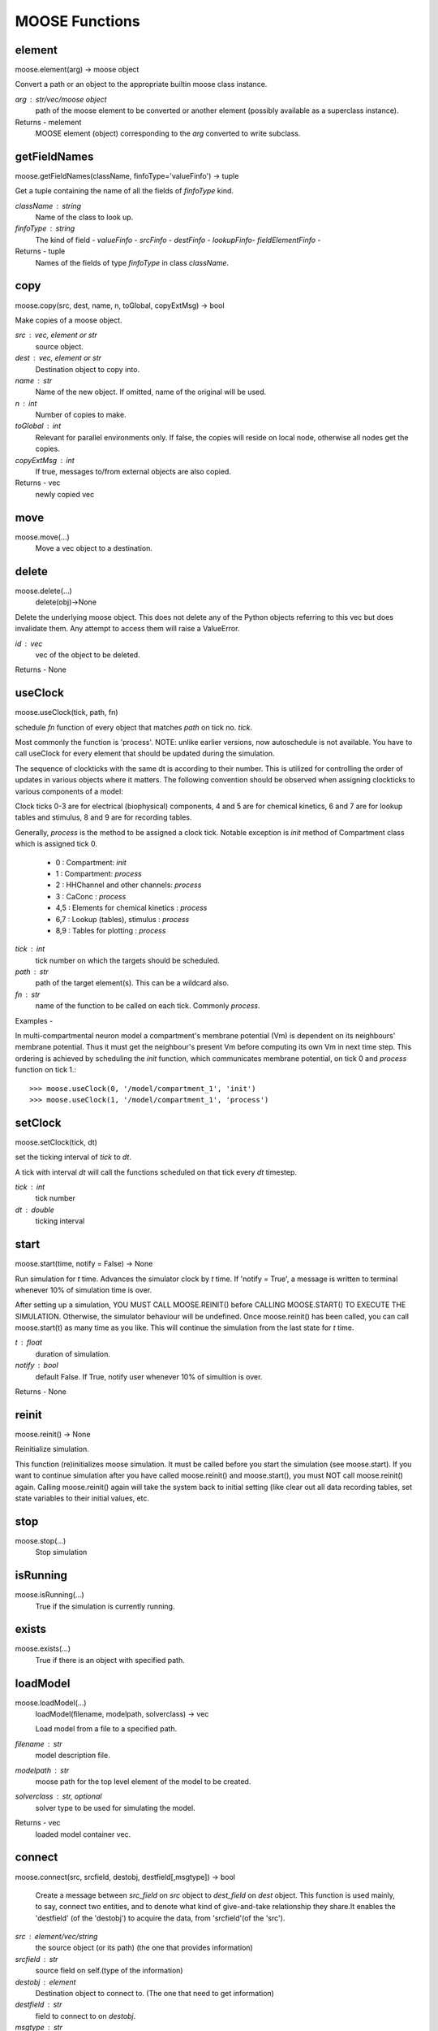 MOOSE Functions
---------------

element
^^^^^^^
moose.element(arg) -> moose object

Convert a path or an object to the appropriate builtin moose class instance.

`arg` : str/vec/moose object
    path of the moose element to be converted or another element (possibly available as a superclass instance).

Returns - melement
    MOOSE element (object) corresponding to the `arg` converted to write subclass.

getFieldNames
^^^^^^^^^^^^^
moose.getFieldNames(className, finfoType='valueFinfo') -> tuple

Get a tuple containing the name of all the fields of `finfoType` kind.

`className` : string
    Name of the class to look up.
`finfoType` : string
    The kind of field -
    `valueFinfo` -
    `srcFinfo`   -
    `destFinfo`  -
    `lookupFinfo`-
    `fieldElementFinfo` -

Returns - tuple
    Names of the fields of type `finfoType` in class `className`.

copy
^^^^
moose.copy(src, dest, name, n, toGlobal, copyExtMsg) -> bool

Make copies of a moose object.

`src` : vec, element or str
    source object.
`dest` : vec, element or str
    Destination object to copy into.
`name` : str
    Name of the new object. If omitted, name of the original will be used.
`n` : int
    Number of copies to make.
`toGlobal` : int
    Relevant for parallel environments only. If false, the copies will
    reside on local node, otherwise all nodes get the copies.
`copyExtMsg` : int
    If true, messages to/from external objects are also copied.

Returns - vec
    newly copied vec

move
^^^^
moose.move(...)
    Move a vec object to a destination.

delete
^^^^^^
moose.delete(...)
    delete(obj)->None

Delete the underlying moose object. This does not delete any of the
Python objects referring to this vec but does invalidate them. Any
attempt to access them will raise a ValueError.

`id` : vec
    vec of the object to be deleted.

Returns - None

useClock
^^^^^^^^
moose.useClock(tick, path, fn)

schedule `fn` function of every object that matches `path` on tick no. `tick`.

Most commonly the function is 'process'.  NOTE: unlike earlier versions, now
autoschedule is not available. You have to call useClock for every element that
should be updated during the  simulation.

The sequence of clockticks with the same dt is according to their number.
This is utilized for controlling the order of updates in various objects where it matters. The following convention should be observed when assigning clockticks to various components of a model:

Clock ticks 0-3 are for electrical (biophysical) components, 4 and 5 are for chemical kinetics, 6 and 7 are for lookup tables and stimulus, 8 and 9 are for recording tables.

Generally, `process` is the method to be assigned a clock tick. Notable exception is `init` method of Compartment class which is assigned tick 0.

   - 0 : Compartment: `init`
   - 1 : Compartment: `process`
   - 2 : HHChannel and other channels: `process`
   - 3 : CaConc : `process`
   - 4,5 : Elements for chemical kinetics : `process`
   - 6,7 : Lookup (tables), stimulus : `process`
   - 8,9 : Tables for plotting : `process`

`tick` : int
        tick number on which the targets should be scheduled.
`path` : str
        path of the target element(s). This can be a wildcard also.
`fn` : str
        name of the function to be called on each tick. Commonly `process`.

Examples -

In multi-compartmental neuron model a compartment's membrane potential (Vm) is dependent on its neighbours' membrane potential. Thus it must get the neighbour's present Vm before computing its own Vm in next time step. This ordering is achieved by scheduling the `init` function, which communicates membrane potential, on tick 0 and `process` function on tick 1.::

      >>> moose.useClock(0, '/model/compartment_1', 'init')
      >>> moose.useClock(1, '/model/compartment_1', 'process')

setClock
^^^^^^^^
moose.setClock(tick, dt)

set the ticking interval of `tick` to `dt`.

A tick with interval `dt` will call the functions scheduled on that tick every `dt` timestep.

`tick` : int
    tick number
`dt` : double
    ticking interval

start
^^^^^
moose.start(time, notify = False) -> None

Run simulation for `t` time. Advances the simulator clock by `t`
time. If 'notify = True', a message is written to terminal whenever
10% of simulation time is over.

After setting up a simulation, YOU MUST CALL MOOSE.REINIT() before
CALLING MOOSE.START() TO EXECUTE THE SIMULATION. Otherwise, the
simulator behaviour will be undefined. Once moose.reinit() has been
called, you can call moose.start(t) as many time as you like. This
will continue the simulation from the last state for `t` time.

`t` : float
    duration of simulation.
`notify` : bool
    default False. If True, notify user whenever 10% of simultion
    is over.

Returns - None

reinit
^^^^^^
moose.reinit() -> None

Reinitialize simulation.

This function (re)initializes moose simulation. It must be called
before you start the simulation (see moose.start). If you want to
continue simulation after you have called moose.reinit() and
moose.start(), you must NOT call moose.reinit() again. Calling
moose.reinit() again will take the system back to initial setting
(like clear out all data recording tables, set state variables to
their initial values, etc.

stop
^^^^
moose.stop(...)
    Stop simulation

isRunning
^^^^^^^^^
moose.isRunning(...)
    True if the simulation is currently running.

exists
^^^^^^
moose.exists(...)
    True if there is an object with specified path.

loadModel
^^^^^^^^^
moose.loadModel(...)
    loadModel(filename, modelpath, solverclass) -> vec

    Load model from a file to a specified path.

`filename` : str
    model description file.
`modelpath` : str
    moose path for the top level element of the model to be created.
`solverclass` : str, optional
    solver type to be used for simulating the model.

Returns - vec
    loaded model container vec.

connect
^^^^^^^
moose.connect(src, srcfield, destobj, destfield[,msgtype]) -> bool

    Create a message between `src_field` on `src` object to `dest_field` on `dest` object.
    This function is used mainly, to say, connect two entities, and to denote what kind of
    give-and-take relationship they share.It enables the 'destfield' (of
    the 'destobj') to acquire the data, from 'srcfield'(of the 'src').

`src` : element/vec/string
    the source object (or its path)
    (the one that provides information)
`srcfield` : str
    source field on self.(type of the information)
`destobj` : element
    Destination object to connect to.
    (The one that need to get information)
`destfield` : str
    field to connect to on `destobj`.
`msgtype` : str
    type of the message. Can be
    `Single` -
    `OneToAll` -
    `AllToOne` -
    `OneToOne` -
    `Reduce` -
    `Sparse` -
    Default: `Single`.

Returns - `msgmanager` : melement
    message-manager for the newly created message.

Examples -
Connect the output of a pulse generator to the input of a spike generator::

    >>> pulsegen = moose.PulseGen('pulsegen')
    >>> spikegen = moose.SpikeGen('spikegen')
    >>> pulsegen.connect('output', spikegen, 'Vm')

getCwe
^^^^^^
moose.getCwe(...)
    Get the current working element. 'pwe' is an alias of this function.

setCwe
^^^^^^
moose.setCwe(...)
    Set the current working element. 'ce' is an alias of this function

getFieldDict
^^^^^^^^^^^^
moose.getFieldDict(className, finfoType) -> dict

    Get dictionary of field names and types for specified class.

`className` : str
    MOOSE class to find the fields of.
`finfoType` : str (optional)
    Finfo type of the fields to find. If empty or not specified, all
    fields will be retrieved.

Returns - dict
    field names and their types.

Notes -
    This behaviour is different from `getFieldNames` where only
    `valueFinfo`s are returned when `finfoType` remains unspecified.

Examples -
    List all the source fields on class Neutral::

    >>> moose.getFieldDict('Neutral', 'srcFinfo')
    >>> {'childMsg': 'int'}

getField
^^^^^^^^
moose.getField(...)
    getField(element, field, fieldtype) -- Get specified field of specified type from object vec.

seed
^^^^
moose.seed(...)
    moose.seed(seedvalue) -> seed

    Reseed MOOSE random number generator.

`seed` : int
    Value to use for seeding.
    All RNGs in moose except rand functions in moose.Function
    expression use this seed.
    By default (when this function is not called) seed is initializecd
    to some random value using system random device (if available).


    default: random number generated using system random device

    Returns - None

rand
^^^^
moose.rand(...)
    moose.rand() -> [0,1)

    Returns - float in [0, 1) real interval generated by MT19937.

    Notes -
    MOOSE does not automatically seed the random number generator. You
    must explicitly call moose.seed() to create a new sequence of random
    numbers each time.

wildcardFind
^^^^^^^^^^^^
moose.wildcardFind(expression) -> tuple of melements.

    Find an object by wildcard.

`expression` : str
    MOOSE allows wildcard expressions of the form::

          {PATH}/{WILDCARD}[{CONDITION}]

    where {PATH} is valid path in the element tree.
    `{WILDCARD}` can be `#` or `##`.

    `#` causes the search to be restricted to the children of the
    element specified by {PATH}.

    `##` makes the search to recursively go through all the descendants
    of the {PATH} element.
    {CONDITION} can be::

        TYPE={CLASSNAME} : an element satisfies this condition if it is of
        class {CLASSNAME}.
        ISA={CLASSNAME} : alias for TYPE={CLASSNAME}
        CLASS={CLASSNAME} : alias for TYPE={CLASSNAME}
        FIELD({FIELDNAME}){OPERATOR}{VALUE} : compare field {FIELDNAME} with
        {VALUE} by {OPERATOR} where {OPERATOR} is a comparison operator (=,
        !=, >, <, >=, <=).

    For example, /mymodel/##[FIELD(Vm)>=-65] will return a list of all
    the objects under /mymodel whose Vm field is >= -65.

    Returns - tuple
      all elements that match the wildcard.

quit
^^^^
    Finalize MOOSE threads and quit MOOSE. This is made available for
    debugging purpose only. It will automatically get called when moose
    module is unloaded. End user should not use this function.

moose.quit(...)
    Finalize MOOSE threads and quit MOOSE. This is made available for debugging purpose only. It will automatically get called when moose module is unloaded. End user should not use this function.

